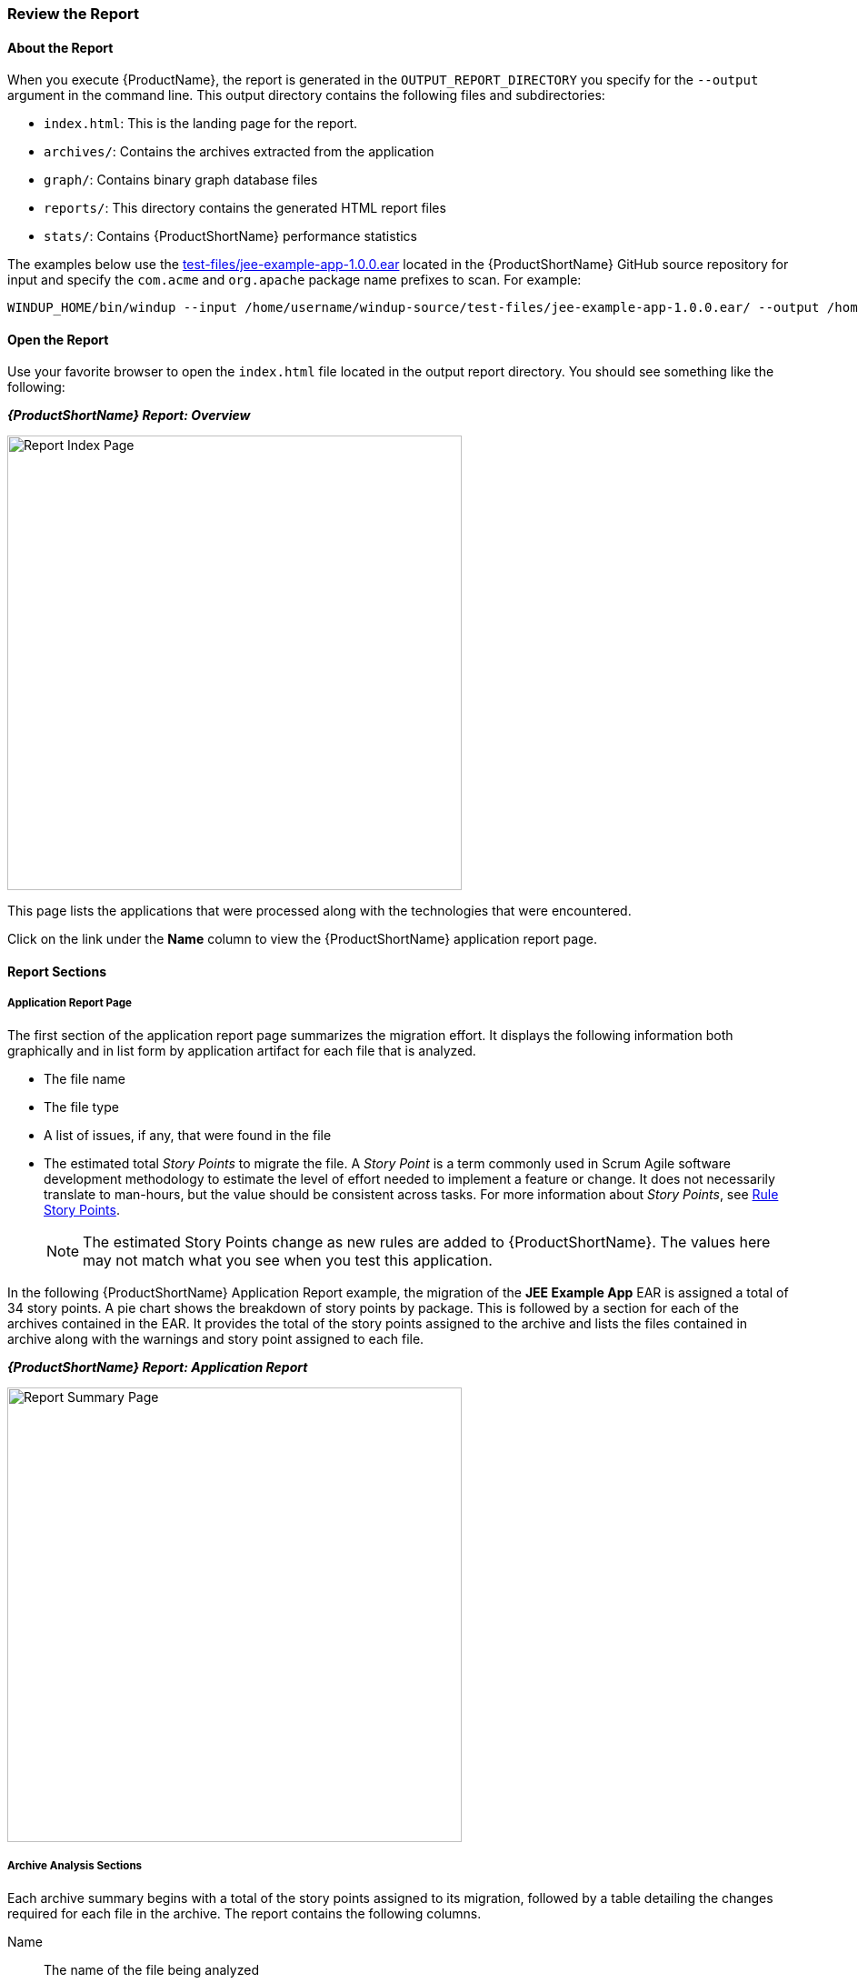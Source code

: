 



[[Review-the-Report]]
=== Review the Report

:imagesdir: images

==== About the Report

When you execute {ProductName}, the report is generated in the `OUTPUT_REPORT_DIRECTORY` you specify for the `--output` argument in the command line. This output directory contains the following files and subdirectories:

* `index.html`: This is the landing page for the report.
* `archives/`: Contains the archives extracted from the application
* `graph/`: Contains binary graph database files
* `reports/`: This directory contains the generated HTML report files
* `stats/`: Contains {ProductShortName} performance statistics

The examples below use the https://github.com/windup/windup/blob/master/test-files/jee-example-app-1.0.0.ear[test-files/jee-example-app-1.0.0.ear] located in the {ProductShortName} GitHub source repository for input and specify the `com.acme` and `org.apache` package name prefixes to scan. For example:

        WINDUP_HOME/bin/windup --input /home/username/windup-source/test-files/jee-example-app-1.0.0.ear/ --output /home/username/windup-reports/jee-example-app-1.0.0.ear-report --packages com.acme org.apache

==== Open the Report

Use your favorite browser to open the `index.html` file located in the output report directory. You should see something like the following:


====
*_{ProductShortName} Report: Overview_*

image:report-index-page.png[Report Index Page, 500]
====

This page lists the applications that were processed along with the technologies that were encountered.

Click on the link under the *Name* column to view the {ProductShortName} application report page.

==== Report Sections

===== Application Report Page

The first section of the application report page summarizes the migration effort. It displays the following information both graphically and in list form by application artifact for each file that is analyzed.

* The file name
* The file type
* A list of issues, if any, that were found in the file
* The estimated total _Story Points_ to migrate the file. A _Story Point_ is a term commonly used in Scrum Agile software development methodology to estimate the level of effort needed to implement a feature or change. It does not necessarily translate to man-hours, but the value should be consistent across tasks. For more information about _Story Points_, see xref:Rules-Rule-Story-Points[Rule Story Points].

+
NOTE: The estimated Story Points change as new rules are added to {ProductShortName}. The values here may not match what you see when you test this application.

In the following  {ProductShortName} Application Report example, the migration of the *JEE Example App* EAR is assigned a total of 34 story points. A pie chart shows the breakdown of story points by package. This is followed by a section for each of the archives contained in the EAR. It provides the total of the story points assigned to the archive and lists the files contained in archive along with the warnings and story point assigned to each file.

====
*_{ProductShortName} Report: Application Report_*

image:report-javaee-ear-summary.png[Report Summary Page, 500]
====

===== Archive Analysis Sections

Each archive summary begins with a total of the story points assigned to its migration, followed by a table detailing the changes required for each file in the archive. The report contains the following columns.

Name:: 
The name of the file being analyzed

Technology::
The type of file being analyzed. For example:
* Java Source
* Decompiled Java File
* Manifest
* Properties
* EJB XML
* Spring XML
* Web XML
* Hibernate Cfg
* Hibernate Mapping

Issues:: Warnings about areas of code that need review or changes.

Estimated Story Points:: Level of effort required for migrating the file.

The following is an example of the archive analysis summary section of a {ProductShortName} Report. The following is an the analysis of the `WINDUP_SOURCE/test-files/jee-example-app-1.0.0.ear/jee-example-services.jar`.

====
*_{ProductShortName} Report: Application Report (jee-example-app-1.0.0.ear/jee-example-services.jar)_*

image:report-javaee-ear-03-services-jar.png[Report Archive Page, 500]
====

===== File Analysis Pages

The analysis of the `jee-example-services.jar` lists the files in the JAR and the warnings and story points assigned to each one. Notice the `com.acme.anvil.listener.AnvilWebLifecycleListener` file, at the time of this test, has 6 warnings and is assigned 16 story points. Click on the file to see the detail. 

* The *Information* section provides a summary of the story points and notes that the file was decompiled by {ProductShortName}. 
* This is followed by the file source code listing. Warnings appear in the file at the point where  migration is required. 


In this example, warnings appear at the import of `weblogic.application.ApplicationLifecycleEvent` and report that the class is proprietary to WebLogic and must be removed.

====
*_{ProductShortName} Report: Source Report - Part 1_*

image:report-javaee-ear-file-detail-part1.png[File Detail - Part 1, 500]
====

Later in the code, warnings appear for the creation of the InitialContext and for the object name when registering and unregistering an MBeans

====
*_{ProductShortName} Report: Source Report - Part 2_*

image:report-javaee-ear-file-detail-part2.png[File Detail - Part 2, 500]
==== 

==== Additional Reports

Explore the {ProductShortName} `OUTPUT_REPORT_DIRECTORY/reports` folder to find additional reporting information.

===== Rule Provider Execution Report

The `OUTPUT_REPORT_DIRECTORY/reports/windup_ruleproviders.html` page provides the list of rule providers that executed when running the {ProductShortName} migration command against the application.

====
*_{ProductShortName} Report: Rule Provider Report_*

image:report-javaee-ear-ruleprovider.png[RuleProvider Report, 500]
====

===== Rule Provider Execution Report

The `OUTPUT_REPORT_DIRECTORY/reports/windup_ruleproviders.html` page provides the list of rule providers that executed when running the {ProductShortName} migration command against the application.

===== Individual File Analysis Reports

You can directly access the the file analysis report pages described above by browsing for them by name in the `OUTPUT_REPORT_DIRECTORY/reports/` directory. Because the same common file names can exist in multiple archives, for example "manifest.mf" or "web.xml", {ProductShortName} adds a unique numeric suffix to each report file name.

====
*_{ProductShortName} Report: Report Directory List_*

image:report-directory-file-list.png[Report Directory File List, 500]
====
